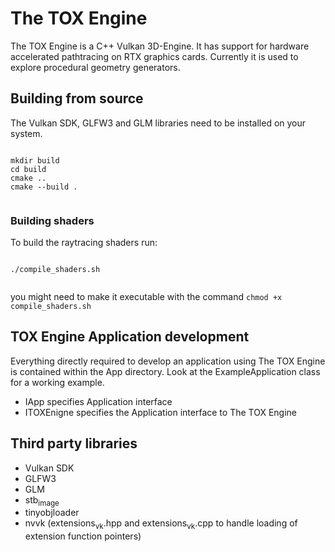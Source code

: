 * The TOX Engine
#+ATTR_ORG: :width 400
[[./toxengine_cornell.gif]]

The TOX Engine is a C++ Vulkan 3D-Engine. It has support for hardware accelerated pathtracing on RTX graphics cards. Currently it is used to explore procedural geometry generators.

** Building from source
The Vulkan SDK, GLFW3 and GLM libraries need to be installed on your system.
#+begin_src shell

  mkdir build
  cd build
  cmake ..
  cmake --build .

#+end_src

*** Building shaders
To build the raytracing shaders run:
#+begin_src shell

  ./compile_shaders.sh

#+end_src
you might need to make it executable with the command =chmod +x compile_shaders.sh=

** TOX Engine Application development
Everything directly required to develop an application using The TOX Engine is contained within the App directory. Look at the ExampleApplication class for a working example.

- IApp specifies Application interface
- ITOXEnigne specifies the Application interface to The TOX Engine

** Third party libraries
- Vulkan SDK
- GLFW3
- GLM
- stb_image
- tinyobjloader
- nvvk (extensions_vk.hpp and extensions_vk.cpp to handle loading of extension function pointers) 
